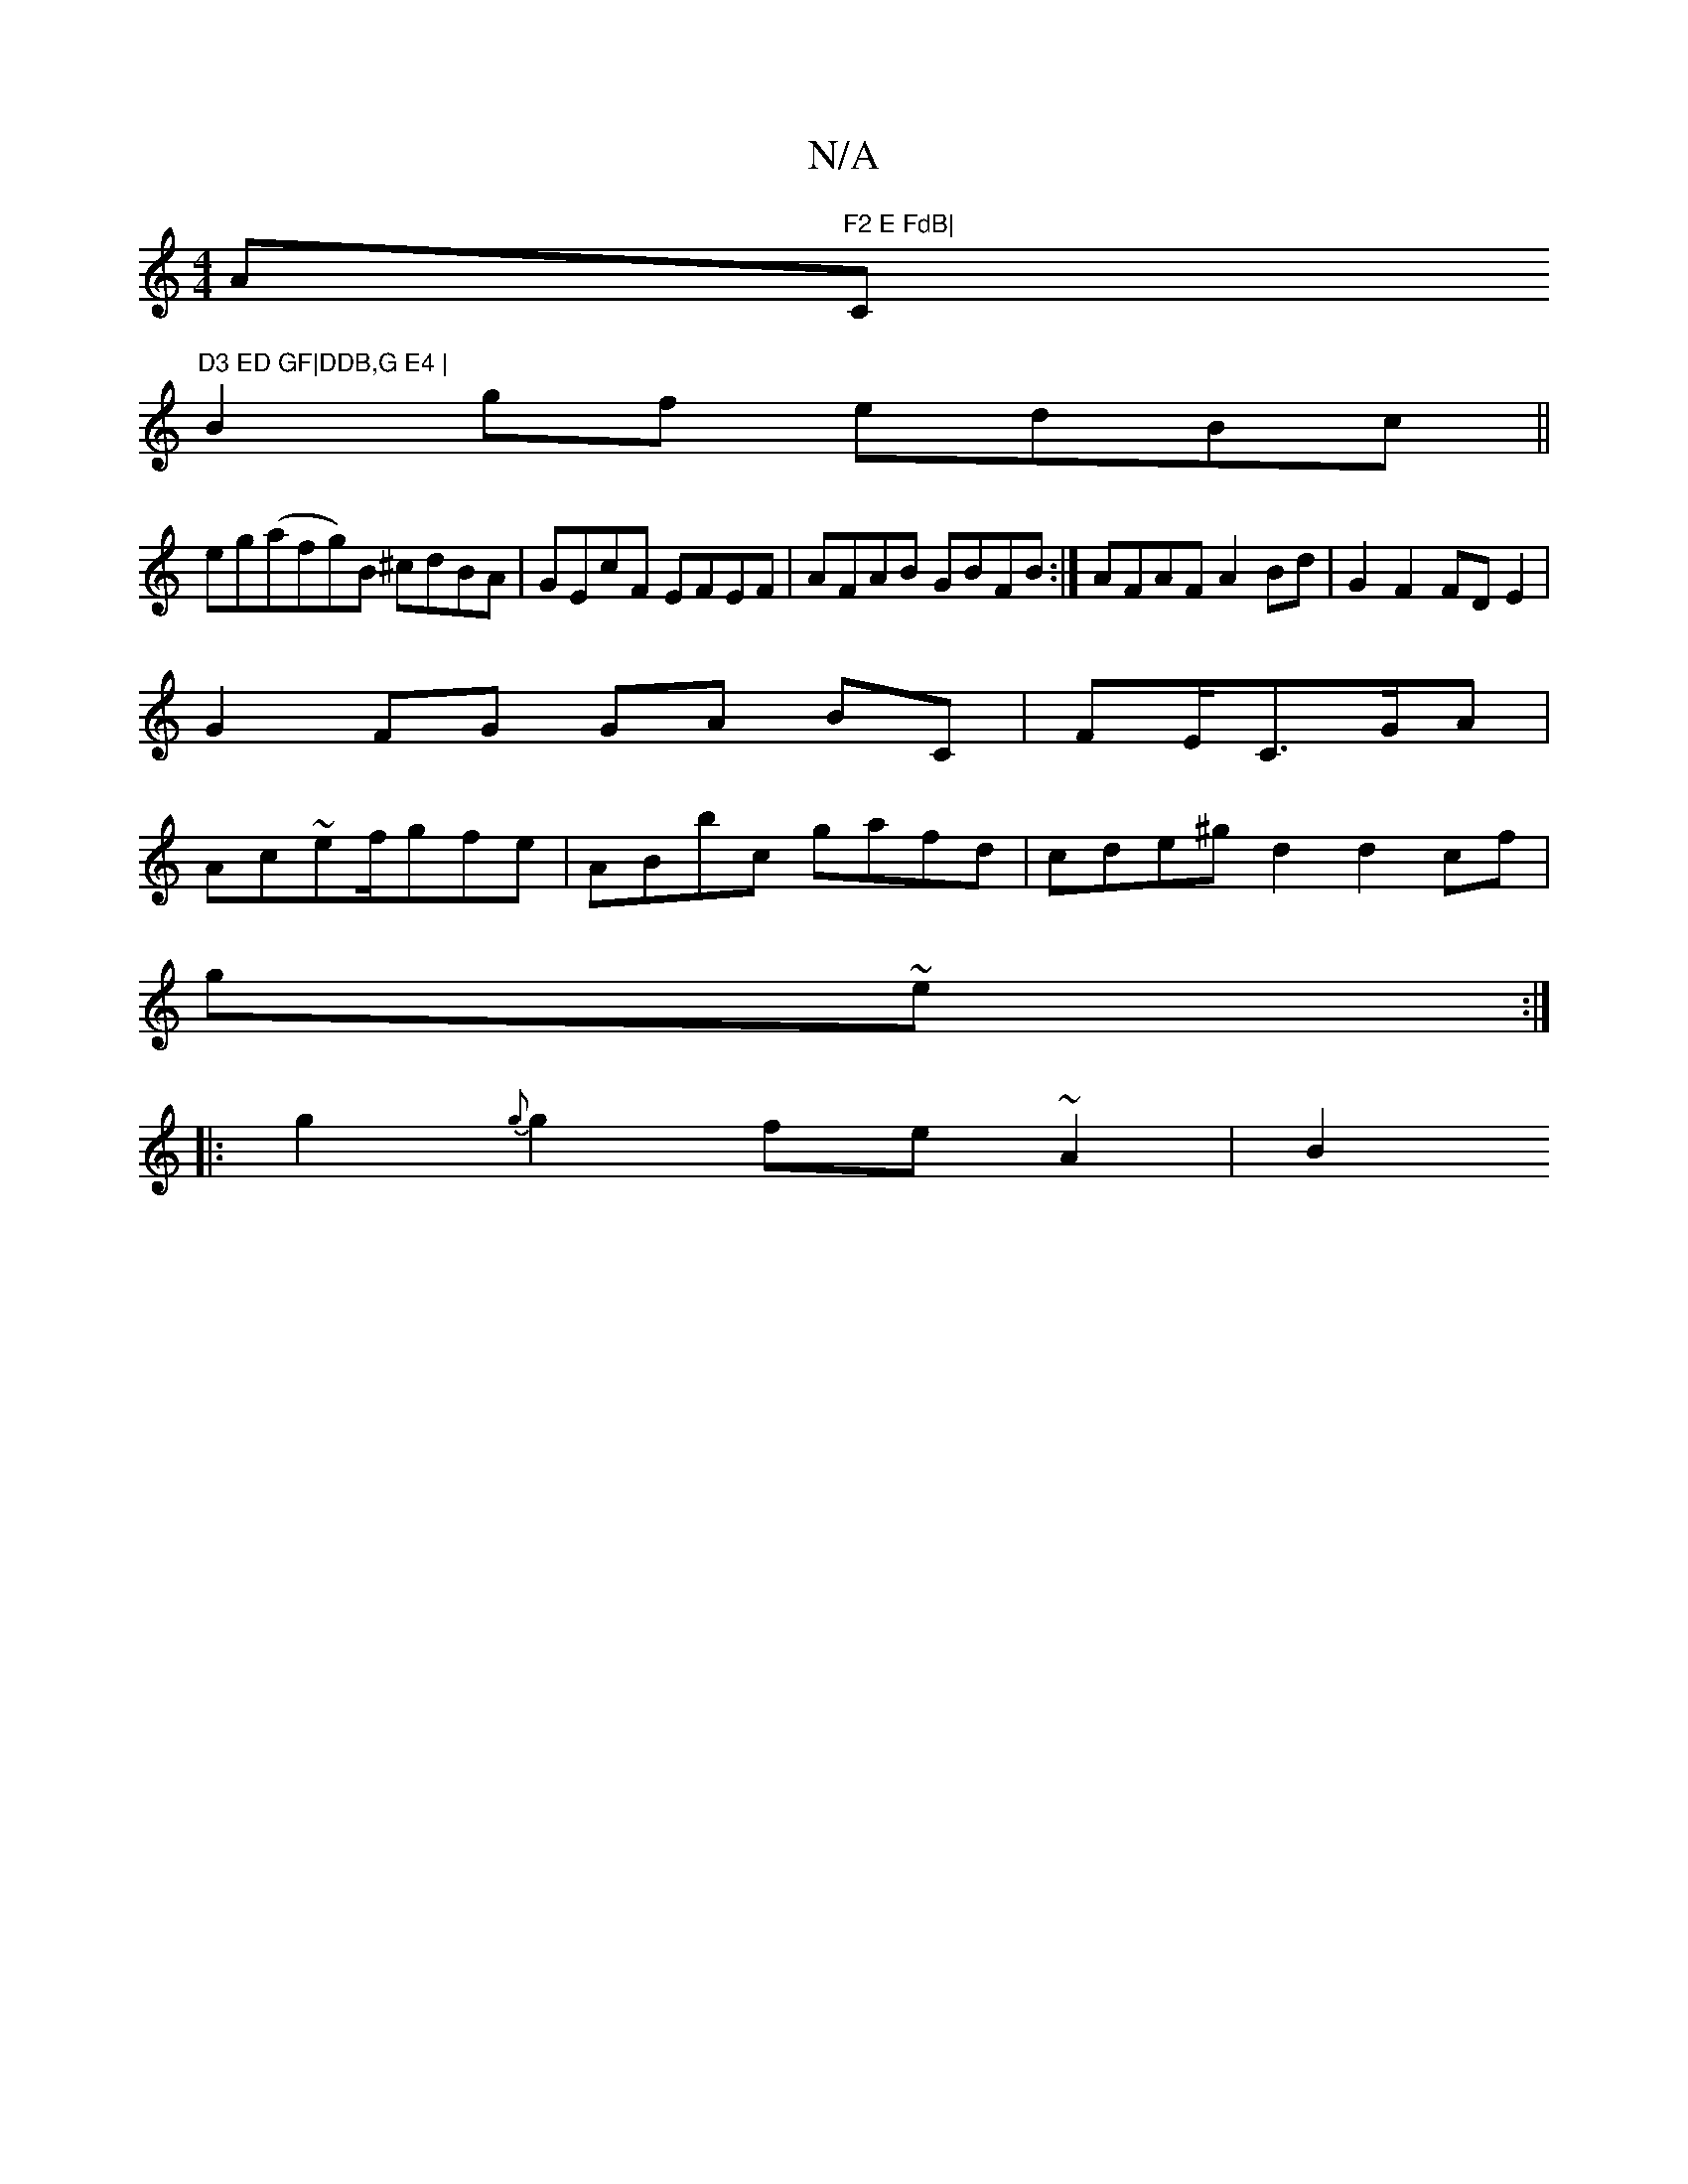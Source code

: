 X:1
T:N/A
M:4/4
R:N/A
K:Cmajor
A"F2 E FdB|"C"D3 ED GF|DDB,G E4 |
B2 gf edBc||
eg(afg)B ^cdBA | GEcF EFEF | AFAB GBFB :| AFAF A2 Bd | G2 F2 FD E2 |
G2 FG GA BC|FE/C3/G/A|
Ac~e2/f/gfe|ABbc gafd|cde^g d2 d2cf|
g~e:|
|:g2{g}g2 fe~A2|B2